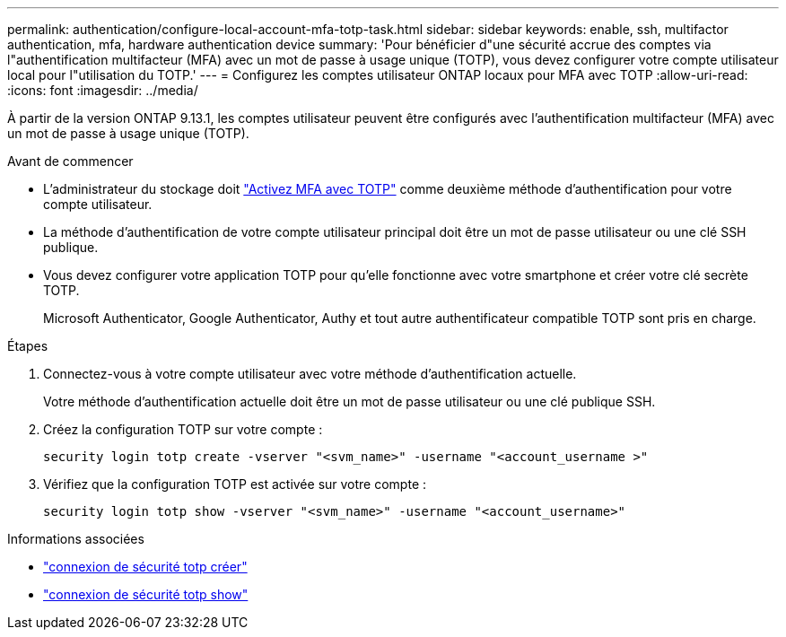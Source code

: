 ---
permalink: authentication/configure-local-account-mfa-totp-task.html 
sidebar: sidebar 
keywords: enable, ssh, multifactor authentication, mfa, hardware authentication device 
summary: 'Pour bénéficier d"une sécurité accrue des comptes via l"authentification multifacteur (MFA) avec un mot de passe à usage unique (TOTP), vous devez configurer votre compte utilisateur local pour l"utilisation du TOTP.' 
---
= Configurez les comptes utilisateur ONTAP locaux pour MFA avec TOTP
:allow-uri-read: 
:icons: font
:imagesdir: ../media/


[role="lead"]
À partir de la version ONTAP 9.13.1, les comptes utilisateur peuvent être configurés avec l'authentification multifacteur (MFA) avec un mot de passe à usage unique (TOTP).

.Avant de commencer
* L'administrateur du stockage doit link:setup-ssh-multifactor-authentication-task.html#enable-mfa-with-totp["Activez MFA avec TOTP"] comme deuxième méthode d'authentification pour votre compte utilisateur.
* La méthode d'authentification de votre compte utilisateur principal doit être un mot de passe utilisateur ou une clé SSH publique.
* Vous devez configurer votre application TOTP pour qu'elle fonctionne avec votre smartphone et créer votre clé secrète TOTP.
+
Microsoft Authenticator, Google Authenticator, Authy et tout autre authentificateur compatible TOTP sont pris en charge.



.Étapes
. Connectez-vous à votre compte utilisateur avec votre méthode d'authentification actuelle.
+
Votre méthode d'authentification actuelle doit être un mot de passe utilisateur ou une clé publique SSH.

. Créez la configuration TOTP sur votre compte :
+
[source, cli]
----
security login totp create -vserver "<svm_name>" -username "<account_username >"
----
. Vérifiez que la configuration TOTP est activée sur votre compte :
+
[source, cli]
----
security login totp show -vserver "<svm_name>" -username "<account_username>"
----


.Informations associées
* link:https://docs.netapp.com/us-en/ontap-cli/security-login-totp-create.html["connexion de sécurité totp créer"^]
* link:https://docs.netapp.com/us-en/ontap-cli/security-login-totp-show.html["connexion de sécurité totp show"^]

